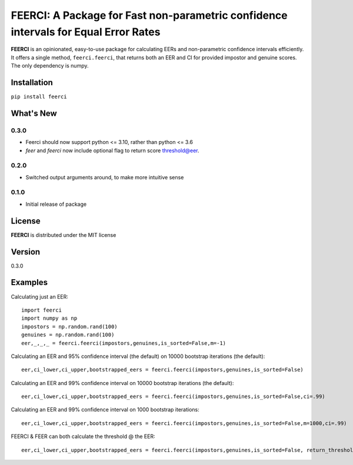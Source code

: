 FEERCI: A Package for Fast non-parametric confidence intervals for Equal Error Rates
******************************************


**FEERCI** is an opinionated, easy-to-use package for calculating EERs and non-parametric confidence intervals efficiently. It offers a single method, ``feerci.feerci``, that returns both an EER and CI for provided impostor and genuine scores. The only dependency is numpy.

Installation
=======
``pip install feerci``

What's New
=======
0.3.0
--------
- Feerci should now support python <= 3.10, rather than python <= 3.6
- `feer` and `feerci` now include optional flag to return score threshold@eer.
0.2.0
--------
- Switched output arguments around, to make more intuitive sense
0.1.0
--------
- Initial release of package


License
=====
**FEERCI** is distributed under the MIT license

Version
=====
0.3.0

Examples
======
Calculating just an EER::

    import feerci
    import numpy as np
    impostors = np.random.rand(100)
    genuines = np.random.rand(100)
    eer,_,_,_ = feerci.feerci(impostors,genuines,is_sorted=False,m=-1)

Calculating an EER and 95% confidence interval (the default) on 10000 bootstrap iterations (the default)::

    eer,ci_lower,ci_upper,bootstrapped_eers = feerci.feerci(impostors,genuines,is_sorted=False)

Calculating an EER and 99% confidence interval on 10000 bootstrap iterations (the default)::

    eer,ci_lower,ci_upper,bootstrapped_eers = feerci.feerci(impostors,genuines,is_sorted=False,ci=.99)

Calculating an EER and 99% confidence interval on 1000 bootstrap iterations::

    eer,ci_lower,ci_upper,bootstrapped_eers = feerci.feerci(impostors,genuines,is_sorted=False,m=1000,ci=.99)

FEERCI & FEER can both calculate the threshold @ the EER::

    eer,ci_lower,ci_upper,bootstrapped_eers = feerci.feerci(impostors,genuines,is_sorted=False, return_threshold=True)


